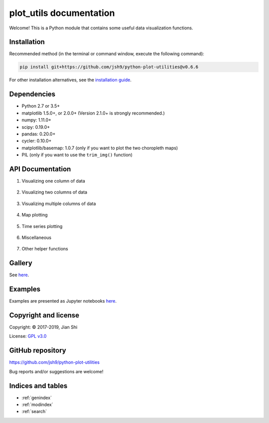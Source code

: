 .. plot_utils documentation master file, created by
   sphinx-quickstart on Fri Apr 19 13:56:10 2019.
   You can adapt this file completely to your liking, but it should at least
   contain the root `toctree` directive.

plot_utils documentation
========================

Welcome! This is a Python module that contains some useful data visualization functions.


Installation
------------
Recommended method (in the terminal or command window, execute the following command):

.. code-block:: bash

    pip install git+https://github.com/jsh9/python-plot-utilities@v0.6.6

For other installation alternatives, see the `installation guide <installation_guide.html>`_.


Dependencies
------------

* Python 2.7 or 3.5+
* matplotlib 1.5.0+, or 2.0.0+ (Version 2.1.0+ is strongly recommended.)
* numpy: 1.11.0+
* scipy: 0.19.0+
* pandas: 0.20.0+
* cycler: 0.10.0+
* matplotlib/basemap: 1.0.7 (only if you want to plot the two choropleth maps)
* PIL (only if you want to use the ``trim_img()`` function)


API Documentation
-----------------

1. Visualizing one column of data

    .. toctree::
       :maxdepth: 1

       api_docs/pie_chart
       api_docs/discrete_histogram

2. Visualizing two columns of data

    .. toctree::
       :maxdepth: 1

       api_docs/bin_and_mean
       api_docs/category_means
       api_docs/positive_rate
       api_docs/contingency_table
       api_docs/scatter_plot_two_cols

3. Visualizing multiple columns of data

    .. toctree::
       :maxdepth: 1

       api_docs/3d_histograms
       api_docs/hist_multi
       api_docs/violin_plot
       api_docs/correlation_matrix
       api_docs/missing_values

4. Map plotting

    .. toctree::
       :maxdepth: 1

       api_docs/choropleth_map

5. Time series plotting

    .. toctree::
       :maxdepth: 1

       api_docs/plot_time_series
       api_docs/plot_multiple_timeseries
       api_docs/fill_timeseries

6. Miscellaneous

    .. toctree::
       :maxdepth: 1

       api_docs/get_colors
       api_docs/get_linespecs
       api_docs/linespecs_demo
       api_docs/color_classes
       api_docs/plot_with_bounds
       api_docs/trim_image
       api_docs/pad_image
       api_docs/plot_ranking
       api_docs/visualize_cv_scores

7. Other helper functions

    .. toctree::
       :maxdepth: 1

       api_docs/_convert_FIPS_to_state_name
       api_docs/_translate_state_abbrev
       api_docs/_find_axes_lim


Gallery
-------

See `here <https://github.com/jsh9/python-plot-utilities#gallery>`_.


Examples
--------

Examples are presented as Jupyter notebooks `here <https://github.com/jsh9/python-plot-utilities/tree/master/examples>`_.


Copyright and license
---------------------

Copyright: |copy| 2017-2019, Jian Shi

License: `GPL v3.0 <https://github.com/jsh9/python-plot-utilities/blob/master/LICENSE>`_


GitHub repository
-----------------

https://github.com/jsh9/python-plot-utilities

Bug reports and/or suggestions are welcome!


Indices and tables
------------------

* :ref:`genindex`
* :ref:`modindex`
* :ref:`search`



.. |copy|   unicode:: U+000A9 .. COPYRIGHT SIGN


